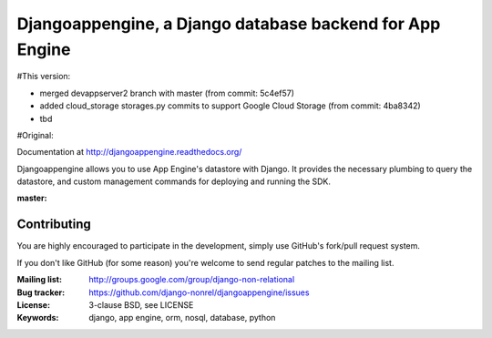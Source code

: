 Djangoappengine, a Django database backend for App Engine
=========================================================
#This version:

- merged devappserver2 branch with master (from commit: 5c4ef57)
- added cloud_storage storages.py commits to support Google Cloud Storage (from commit: 4ba8342)
- tbd

#Original:

Documentation at http://djangoappengine.readthedocs.org/

Djangoappengine allows you to use App Engine's datastore with
Django. It provides the necessary plumbing to query the datastore, and
custom management commands for deploying and running the SDK.

:master:
    .. image:: https://secure.travis-ci.org/django-nonrel/djangoappengine.png?branch=master
        :target: https://travis-ci.org/django-nonrel/djangoappengine

Contributing
------------
You are highly encouraged to participate in the development, simply use
GitHub's fork/pull request system.

If you don't like GitHub (for some reason) you're welcome
to send regular patches to the mailing list.

:Mailing list: http://groups.google.com/group/django-non-relational
:Bug tracker: https://github.com/django-nonrel/djangoappengine/issues
:License: 3-clause BSD, see LICENSE
:Keywords: django, app engine, orm, nosql, database, python
